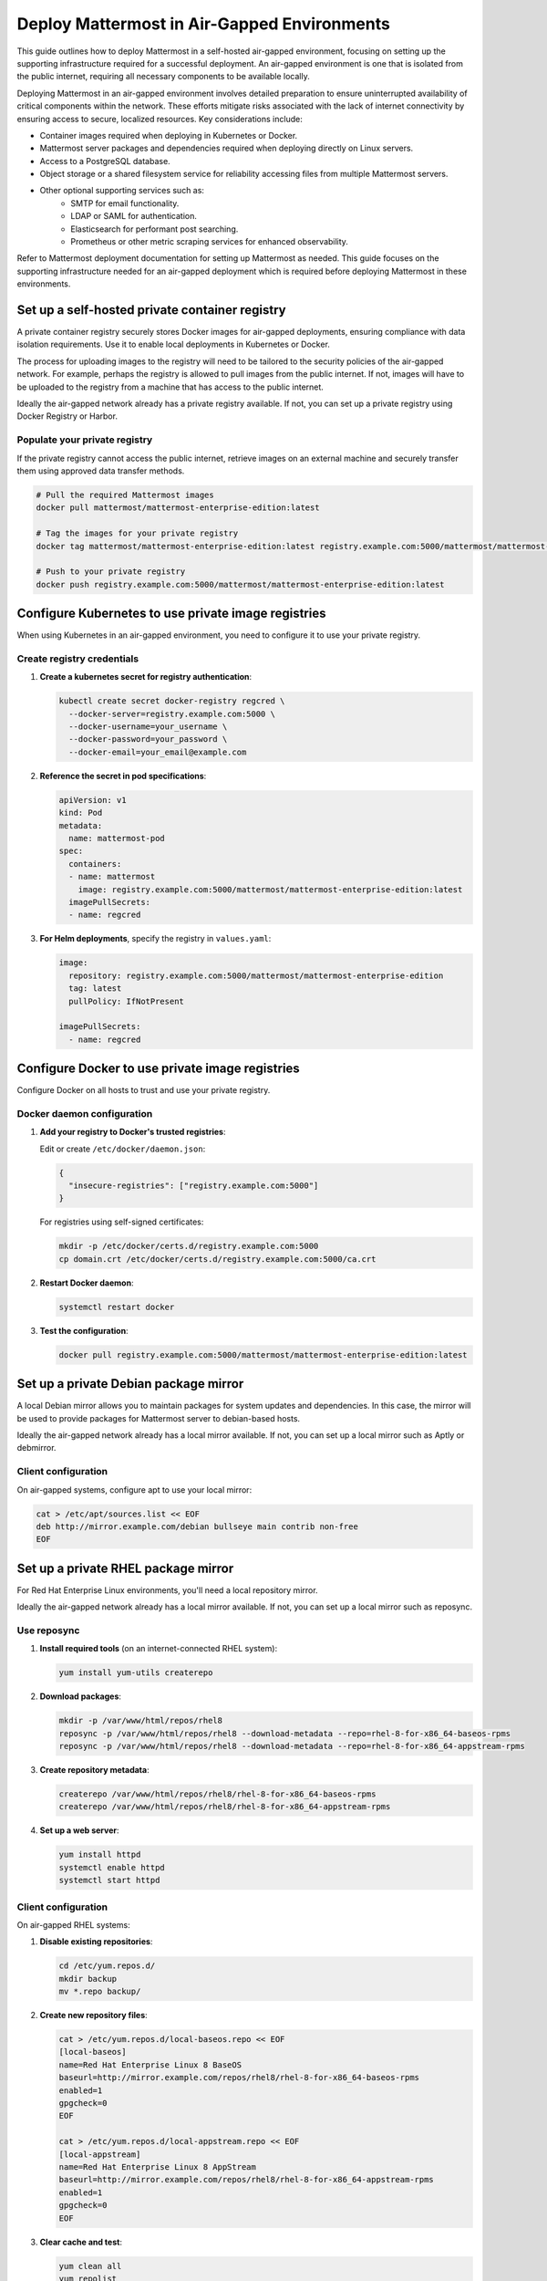 Deploy Mattermost in Air-Gapped Environments
==============================================

This guide outlines how to deploy Mattermost in a self-hosted air-gapped environment, focusing on setting up the supporting infrastructure required for a successful deployment. An air-gapped environment is one that is isolated from the public internet, requiring all necessary components to be available locally.

Deploying Mattermost in an air-gapped environment involves detailed preparation to ensure uninterrupted availability of critical components within the network. These efforts mitigate risks associated with the lack of internet connectivity by ensuring access to secure, localized resources. Key considerations include:

- Container images required when deploying in Kubernetes or Docker.
- Mattermost server packages and dependencies required when deploying directly on Linux servers.
- Access to a PostgreSQL database.
- Object storage or a shared filesystem service for reliability accessing files from multiple Mattermost servers.
- Other optional supporting services such as:
   - SMTP for email functionality.
   - LDAP or SAML for authentication.
   - Elasticsearch for performant post searching.
   - Prometheus or other metric scraping services for enhanced observability.

Refer to Mattermost deployment documentation for setting up Mattermost as needed. This guide focuses on the supporting infrastructure needed for an air-gapped deployment which is required before deploying Mattermost in these environments.

Set up a self-hosted private container registry
--------------------------------------------------

A private container registry securely stores Docker images for air-gapped deployments, ensuring compliance with data isolation requirements. Use it to enable local deployments in Kubernetes or Docker.

The process for uploading images to the registry will need to be tailored to the security policies of the air-gapped network. For example, perhaps the registry is allowed to pull images from the public internet. If not, images will have to be uploaded to the registry from a machine that has access to the public internet.

Ideally the air-gapped network already has a private registry available. If not, you can set up a private registry using Docker Registry or Harbor.

.. tab:: Docker registry

   1. **Install Docker Registry**:

      .. code-block:: bash

         docker run -d -p 5000:5000 --restart=always --name registry registry:2

   2. **Configure persistent storage**:

      .. code-block:: bash

         docker run -d -p 5000:5000 --restart=always --name registry \
         -v /mnt/registry:/var/lib/registry \
         registry:2

   3. **Add TLS security** (recommended):

      a. Generate self-signed certificates:

         .. code-block:: bash

            mkdir -p certs
            openssl req -newkey rsa:4096 -nodes -sha256 -keyout certs/domain.key \
            -x509 -days 365 -out certs/domain.crt

      b. Run the registry with TLS:

         .. code-block:: bash

            docker run -d -p 5000:5000 --restart=always --name registry \
            -v /mnt/registry:/var/lib/registry \
            -v $(pwd)/certs:/certs \
            -e REGISTRY_HTTP_TLS_CERTIFICATE=/certs/domain.crt \
            -e REGISTRY_HTTP_TLS_KEY=/certs/domain.key \
            registry:2

.. tab:: Harbor registry

   For more advanced features, consider using `Harbor <https://github.com/goharbor/harbor>`_.

   1. **Download Harbor offline installer** before going air-gapped:
      
      Download from https://github.com/goharbor/harbor/releases

   2. **Extract and configure**:

      .. code-block:: bash

         tar xzvf harbor-offline-installer-v2.x.x.tgz
         cd harbor
         cp harbor.yml.tmpl harbor.yml
         # Edit harbor.yml to configure settings

   3. **Install Harbor**:

      .. code-block:: bash

         ./install.sh --with-trivy

   4. **Access Harbor** at ``https://harbor-hostname`` (based on your configuration)

Populate your private registry
~~~~~~~~~~~~~~~~~~~~~~~~~~~~~~~

If the private registry cannot access the public internet, retrieve images on an external machine and securely transfer them using approved data transfer methods.

.. code-block:: bash

   # Pull the required Mattermost images
   docker pull mattermost/mattermost-enterprise-edition:latest
   
   # Tag the images for your private registry
   docker tag mattermost/mattermost-enterprise-edition:latest registry.example.com:5000/mattermost/mattermost-enterprise-edition:latest
   
   # Push to your private registry
   docker push registry.example.com:5000/mattermost/mattermost-enterprise-edition:latest

Configure Kubernetes to use private image registries
-----------------------------------------------------

When using Kubernetes in an air-gapped environment, you need to configure it to use your private registry.

Create registry credentials
~~~~~~~~~~~~~~~~~~~~~~~~~~~~

1. **Create a kubernetes secret for registry authentication**:

   .. code-block:: bash

      kubectl create secret docker-registry regcred \
        --docker-server=registry.example.com:5000 \
        --docker-username=your_username \
        --docker-password=your_password \
        --docker-email=your_email@example.com

2. **Reference the secret in pod specifications**:

   .. code-block:: yaml

      apiVersion: v1
      kind: Pod
      metadata:
        name: mattermost-pod
      spec:
        containers:
        - name: mattermost
          image: registry.example.com:5000/mattermost/mattermost-enterprise-edition:latest
        imagePullSecrets:
        - name: regcred

3. **For Helm deployments**, specify the registry in ``values.yaml``:

   .. code-block:: yaml

      image:
        repository: registry.example.com:5000/mattermost/mattermost-enterprise-edition
        tag: latest
        pullPolicy: IfNotPresent
      
      imagePullSecrets:
        - name: regcred

Configure Docker to use private image registries
-------------------------------------------------

Configure Docker on all hosts to trust and use your private registry.

Docker daemon configuration
~~~~~~~~~~~~~~~~~~~~~~~~~~~~

1. **Add your registry to Docker's trusted registries**:

   Edit or create ``/etc/docker/daemon.json``:

   .. code-block:: json

      {
        "insecure-registries": ["registry.example.com:5000"]
      }

   For registries using self-signed certificates:

   .. code-block:: bash

      mkdir -p /etc/docker/certs.d/registry.example.com:5000
      cp domain.crt /etc/docker/certs.d/registry.example.com:5000/ca.crt

2. **Restart Docker daemon**:

   .. code-block:: bash

      systemctl restart docker

3. **Test the configuration**:

   .. code-block:: bash

      docker pull registry.example.com:5000/mattermost/mattermost-enterprise-edition:latest

Set up a private Debian package mirror
-----------------------------------------

A local Debian mirror allows you to maintain packages for system updates and dependencies. In this case, the mirror will be used to provide packages for Mattermost server to debian-based hosts.

Ideally the air-gapped network already has a local mirror available. If not, you can set up a local mirror such as Aptly or debmirror.

.. tab:: Use Aptly

   1. **Install Aptly** (on an internet-connected machine):

      .. code-block:: bash

         apt-get update
         apt-get install aptly gnupg

   2. **Create GPG key for signing packages**:

      .. code-block:: bash

         gpg --gen-key

   3. **Create a mirror configuration**:

      .. code-block:: bash

         aptly mirror create -architectures=amd64 debian-bullseye http://deb.debian.org/debian bullseye main contrib non-free

   4. **Update the mirror to download packages**:

      .. code-block:: bash

         aptly mirror update debian-bullseye

   5. **Create and publish a snapshot**:

      .. code-block:: bash

         aptly snapshot create debian-bullseye-$(date +%Y%m%d) from mirror debian-bullseye
         aptly publish snapshot debian-bullseye-$(date +%Y%m%d)

   6. **Serve the repository**:

      .. code-block:: bash

         aptly serve

.. tab:: Use debmirror

   For a simpler approach:

   1. **Install debmirror**:

      .. code-block:: bash

         apt-get install debmirror

   2. **Create a mirror script**:

      .. code-block:: bash

         #!/bin/bash
         debmirror --host=deb.debian.org \
                  --root=/debian \
                  --method=http \
                  --dist=bullseye \
                  --section=main,contrib,non-free \
                  --arch=amd64 \
                  --nosource \
                  --progress \
                  --ignore-release-gpg \
                  /path/to/mirror/debian

   3. **Set up a web server** (like nginx) to serve the mirror:

      .. code-block:: bash

         apt-get install nginx
         
         # Create nginx configuration
         cat > /etc/nginx/sites-available/debian-mirror << EOF
         server {
            listen 80;
            server_name mirror.example.com;
            root /path/to/mirror;
            autoindex on;
         }
         EOF
         
         ln -s /etc/nginx/sites-available/debian-mirror /etc/nginx/sites-enabled/
         systemctl restart nginx

Client configuration
~~~~~~~~~~~~~~~~~~~~~

On air-gapped systems, configure apt to use your local mirror:

.. code-block:: bash

   cat > /etc/apt/sources.list << EOF
   deb http://mirror.example.com/debian bullseye main contrib non-free
   EOF

Set up a private RHEL package mirror
---------------------------------------

For Red Hat Enterprise Linux environments, you'll need a local repository mirror.

Ideally the air-gapped network already has a local mirror available. If not, you can set up a local mirror such as reposync.

Use reposync
~~~~~~~~~~~~~

1. **Install required tools** (on an internet-connected RHEL system):

   .. code-block:: bash

      yum install yum-utils createrepo

2. **Download packages**:

   .. code-block:: bash

      mkdir -p /var/www/html/repos/rhel8
      reposync -p /var/www/html/repos/rhel8 --download-metadata --repo=rhel-8-for-x86_64-baseos-rpms
      reposync -p /var/www/html/repos/rhel8 --download-metadata --repo=rhel-8-for-x86_64-appstream-rpms

3. **Create repository metadata**:

   .. code-block:: bash

      createrepo /var/www/html/repos/rhel8/rhel-8-for-x86_64-baseos-rpms
      createrepo /var/www/html/repos/rhel8/rhel-8-for-x86_64-appstream-rpms

4. **Set up a web server**:

   .. code-block:: bash

      yum install httpd
      systemctl enable httpd
      systemctl start httpd

Client configuration
~~~~~~~~~~~~~~~~~~~~~~

On air-gapped RHEL systems:

1. **Disable existing repositories**:

   .. code-block:: bash

      cd /etc/yum.repos.d/
      mkdir backup
      mv *.repo backup/

2. **Create new repository files**:

   .. code-block:: bash

      cat > /etc/yum.repos.d/local-baseos.repo << EOF
      [local-baseos]
      name=Red Hat Enterprise Linux 8 BaseOS
      baseurl=http://mirror.example.com/repos/rhel8/rhel-8-for-x86_64-baseos-rpms
      enabled=1
      gpgcheck=0
      EOF
      
      cat > /etc/yum.repos.d/local-appstream.repo << EOF
      [local-appstream]
      name=Red Hat Enterprise Linux 8 AppStream
      baseurl=http://mirror.example.com/repos/rhel8/rhel-8-for-x86_64-appstream-rpms
      enabled=1
      gpgcheck=0
      EOF

3. **Clear cache and test**:

   .. code-block:: bash

      yum clean all
      yum repolist

Mattermost server configuration for air-gapped deployments
-----------------------------------------------------------

When deploying Mattermost in an air-gapped environment, there are configuration options available to accommodate the lack of internet access. The following covers these configuration options and offers recommendations for settings.

Mobile push notifications
~~~~~~~~~~~~~~~~~~~~~~~~~~

Mattermost can use mobile push notifications to notify users of new messages and activity. These notifications require a server component to be deployed to send the notifications to the mobile devices. By default, Mattermost will use the public push notification service which is not available in an air-gapped environment. We recommend :ref:`disabling push notifications <configure/environment-configuration-settings:enable push notifications>` in **System Console > Environment > Push Notification Server**.

Website link previews
~~~~~~~~~~~~~~~~~~~~~~~

Website link previews require a connection to the internet to fetch the content of the links. We recommend :ref:`disabling website link previews <configure/site-configuration-settings:enable website link previews>` in **System Console > Site Configuration > Posts**.

Additional considerations
---------------------------

Mattermost server plugins may require external connectivity to function. These will need to be reviewed on a case-by-case basis to determine if they provide useful functionality with no external dependencies.

Remember that air-gapped environments require ongoing maintenance to stay secure and up-to-date. Regular updates to the Mattermost server and other components are required to ensure the environment remains secure and up-to-date.

Network security
~~~~~~~~~~~~~~~~~

In air-gapped environments, network security is critical:

1. **Implement strict firewall rules** to control traffic between network segments.
2. **Use network segmentation** to isolate critical infrastructure components.
3. **Regularly audit network access** to ensure the environment remains properly isolated.

Transfer data to air-gapped networks
~~~~~~~~~~~~~~~~~~~~~~~~~~~~~~~~~~~~~~

For initial setup and updates:

1. **Use approved data diodes** or one-way transfer devices.
2. **Implement strict media control** for any physical media entering the air-gapped environment.
3. **Scan all incoming data** for malware before allowing it into the environment.

Keep systems updated
~~~~~~~~~~~~~~~~~~~~~~

Develop a process for regular updates:

1. **Schedule periodic updates** to your local mirrors.
2. **Maintain a consistent testing process** for all updates before deployment.
3. **Keep comprehensive documentation** of all packages and versions in use.

Monitoring and logging
~~~~~~~~~~~~~~~~~~~~~~~

Ensure robust monitoring within the air-gapped environment:

1. **Deploy local monitoring solutions** that don't require internet access.
2. **Establish baselines** for normal system behavior.
3. **Implement centralized logging** for security analysis and troubleshooting.